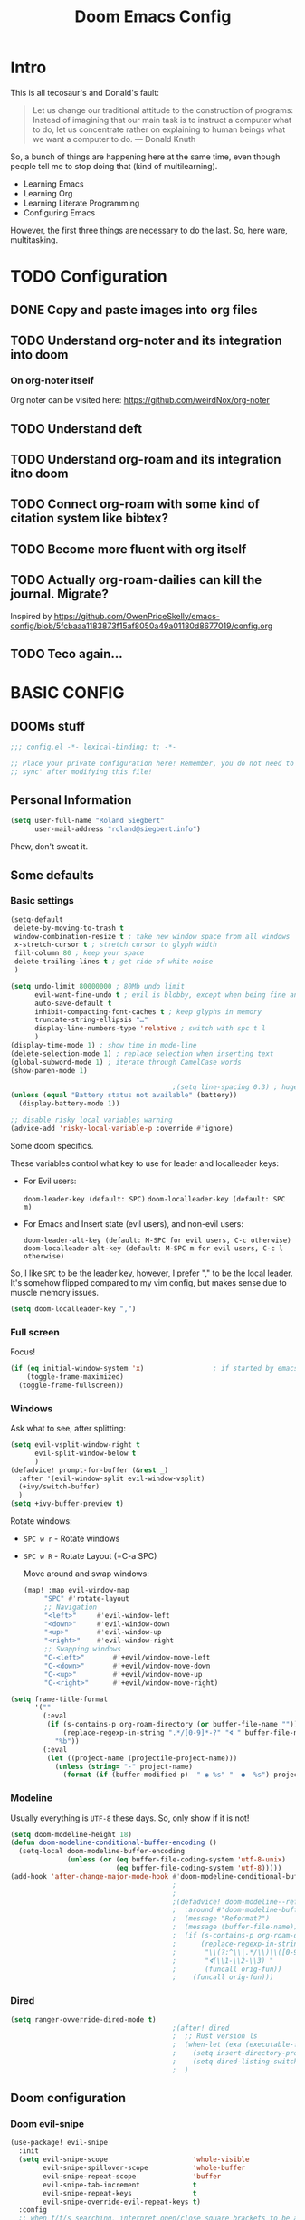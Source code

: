 # -*- mode: org; eval: (add-hook 'after-save-hook (lambda () (org-html-export-to-html t)) nil t) -*-
#+TITLE: Doom Emacs Config

* Intro

This is all tecosaur's and Donald's fault:

#+begin_quote
Let us change our traditional attitude to the construction of programs: Instead of imagining that our main task is to instruct a computer what to do, let us concentrate rather on explaining to human beings what we want a computer to do. — Donald Knuth
#+end_quote

So, a bunch of things are happening here at the same time, even though people tell me to stop doing that (kind of multilearning).

- Learning Emacs
- Learning Org
- Learning Literate Programming
- Configuring Emacs

However, the first three things are necessary to do the last. So, here ware, multitasking.

* TODO Configuration
** DONE Copy and paste images into org files
** TODO Understand org-noter and its integration into doom
:LOGBOOK:
CLOCK: [2020-11-01 So 09:31]--[2020-11-01 So 10:31] =>  1:00
:END:
*** On org-noter itself

Org noter can be visited here: https://github.com/weirdNox/org-noter


** TODO Understand deft
** TODO Understand org-roam and its integration itno doom
** TODO Connect org-roam with some kind of citation system like bibtex?
** TODO Become more fluent with org itself
** TODO Actually org-roam-dailies can kill the journal. Migrate?

Inspired by https://github.com/OwenPriceSkelly/emacs-config/blob/5fcbaaa1183873f15af8050a49a01180d8677019/config.org
** TODO Teco again...
:LOGBOOK:
CLOCK: [2020-11-08 So 20:59]
:END:

* BASIC CONFIG

** DOOMs stuff

#+begin_src emacs-lisp :comments no
;;; config.el -*- lexical-binding: t; -*-

;; Place your private configuration here! Remember, you do not need to run 'doom
;; sync' after modifying this file!
#+end_src

** Personal Information

#+begin_src emacs-lisp
(setq user-full-name "Roland Siegbert"
      user-mail-address "roland@siegbert.info")
#+end_src

Phew, don't sweat it.

** Some defaults

*** Basic settings

#+begin_src emacs-lisp
(setq-default
 delete-by-moving-to-trash t
 window-combination-resize t ; take new window space from all windows
 x-stretch-cursor t ; stretch cursor to glyph width
 fill-column 80 ; keep your space
 delete-trailing-lines t ; get ride of white noise
 )

(setq undo-limit 80000000 ; 80Mb undo limit
      evil-want-fine-undo t ; evil is blobby, except when being fine and granular
      auto-save-default t
      inhibit-compacting-font-caches t ; keep glyphs in memory
      truncate-string-ellipsis "…"
      display-line-numbers-type 'relative ; switch with spc t l
      )
(display-time-mode 1) ; show time in mode-line
(delete-selection-mode 1) ; replace selection when inserting text
(global-subword-mode 1) ; iterate through CamelCase words
(show-paren-mode 1)

                                        ;(setq line-spacing 0.3) ; huge line spacing
(unless (equal "Battery status not available" (battery))
  (display-battery-mode 1))

;; disable risky local variables warning
(advice-add 'risky-local-variable-p :override #'ignore)
#+end_src

Some doom specifics.

These variables control what key to use for leader and localleader keys:

- For Evil users:
      
    =doom-leader-key (default: SPC)=
    =doom-localleader-key (default: SPC m)=        
        
- For Emacs and Insert state (evil users), and non-evil users:
      
    =doom-leader-alt-key (default: M-SPC for evil users, C-c otherwise)=
    =doom-localleader-alt-key (default: M-SPC m for evil users, C-c l otherwise)=

So, I like =SPC= to be the leader key, however, I prefer "," to be the local leader. It's somehow flipped compared to my
vim config, but makes sense due to muscle memory issues.

#+begin_src emacs-lisp
(setq doom-localleader-key ",")
#+end_src

*** Full screen

Focus!

#+BEGIN_SRC emacs-lisp
(if (eq initial-window-system 'x)                 ; if started by emacs command or desktop file
    (toggle-frame-maximized)
  (toggle-frame-fullscreen))
#+END_SRC

*** Windows

Ask what to see, after splitting:

#+begin_src emacs-lisp
(setq evil-vsplit-window-right t
      evil-split-window-below t
      )
(defadvice! prompt-for-buffer (&rest _)
  :after '(evil-window-split evil-window-vsplit)
  (+ivy/switch-buffer)
  )
(setq +ivy-buffer-preview t)
#+end_src

Rotate windows:
- =SPC w r= - Rotate windows
- =SPC w R= - Rotate Layout (=C-a SPC)

 Move around and swap windows:

 #+begin_src emacs-lisp
 (map! :map evil-window-map
      "SPC" #'rotate-layout
      ;; Navigation
      "<left>"     #'evil-window-left
      "<down>"     #'evil-window-down
      "<up>"       #'evil-window-up
      "<right>"    #'evil-window-right
      ;; Swapping windows
      "C-<left>"       #'+evil/window-move-left
      "C-<down>"       #'+evil/window-move-down
      "C-<up>"         #'+evil/window-move-up
      "C-<right>"      #'+evil/window-move-right)
#+end_src

#+BEGIN_SRC emacs-lisp
(setq frame-title-format
      '(""
        (:eval
         (if (s-contains-p org-roam-directory (or buffer-file-name ""))
             (replace-regexp-in-string ".*/[0-9]*-?" "🢔 " buffer-file-name)
           "%b"))
        (:eval
         (let ((project-name (projectile-project-name)))
           (unless (string= "-" project-name)
             (format (if (buffer-modified-p)  " ◉ %s" "  ●  %s") project-name))))))
#+END_SRC

*** Modeline

Usually everything is =UTF-8= these days. So, only show if it is not!

#+begin_src emacs-lisp
(setq doom-modeline-height 18)
(defun doom-modeline-conditional-buffer-encoding ()
  (setq-local doom-modeline-buffer-encoding
              (unless (or (eq buffer-file-coding-system 'utf-8-unix)
                          (eq buffer-file-coding-system 'utf-8)))))
(add-hook 'after-change-major-mode-hook #'doom-modeline-conditional-buffer-encoding)
                                        ;
                                        ;                                        ; and the file name
                                        ;(defadvice! doom-modeline--reformat-roam (orig-fun)
                                        ;  :around #'doom-modeline-buffer-file-name
                                        ;  (message "Reformat?")
                                        ;  (message (buffer-file-name))
                                        ;  (if (s-contains-p org-roam-directory (or buffer-file-name ""))
                                        ;      (replace-regexp-in-string
                                        ;       "\\(?:^\\|.*/\\)\\([0-9]\\{4\\}\\)\\([0-9]\\{2\\}\\)\\([0-9]\\{2\\}\\)[0-9]*-"
                                        ;       "🢔(\\1-\\2-\\3) "
                                        ;       (funcall orig-fun))
                                        ;    (funcall orig-fun)))
#+end_src
*** Dired

#+BEGIN_SRC emacs-lisp
(setq ranger-ovverride-dired-mode t)
                                        ;(after! dired
                                        ;  ;; Rust version ls
                                        ;  (when-let (exa (executable-find "exa"))
                                        ;    (setq insert-directory-program "/home/linuxbrew/.linuxbrew/bin/exa")
                                        ;    (setq dired-listing-switches (string-join (list "-ahl" "--group-directories-first") " ")))
                                        ;  )
#+END_SRC

** Doom configuration

*** Doom evil-snipe

#+BEGIN_SRC emacs-lisp
(use-package! evil-snipe
  :init
  (setq evil-snipe-scope                     'whole-visible
        evil-snipe-spillover-scope           'whole-buffer
        evil-snipe-repeat-scope              'buffer
        evil-snipe-tab-increment             t
        evil-snipe-repeat-keys               t
        evil-snipe-override-evil-repeat-keys t)
  :config
  ;; when f/t/s searching, interpret open/close square brackets to be any
  ;; open/close delimiters, respectively
  (push '(?\[ "[[{(]") evil-snipe-aliases)
  (push '(?\] "[]})]") evil-snipe-aliases)
  ;; "C-;" pre-fills avy-goto-char-2 with most recent snipe
  (map! :map (evil-snipe-parent-transient-map evil-snipe-local-mode-map)
        "C-;" (cmd! (if evil-snipe--last
                        (let ((most-recent-chars (nth 1 evil-snipe--last)))
                          (if (eq 2 (length most-recent-chars))
                              (apply #'avy-goto-char-2 most-recent-chars)
                            (call-interactively #'avy-goto-char-2))))))
  ;; (setq! avy-all-windows t)
  (evil-snipe-override-mode +1))
#+END_SRC
*** DOOM dashboard

#+BEGIN_SRC emacs-lisp
                                        ;(setq! +doom-dashboard-menu-sections
                                        ;       '(("Reload last session"
                                        ;          :icon (all-the-icons-octicon "history" :face 'doom-dashboard-menu-title)
                                        ;          :when (cond ((require 'persp-mode nil t)
                                        ;                       (file-exists-p (expand-file-name persp-auto-save-fname persp-save-dir)))
                                        ;                      ((require 'desktop nil t)
                                        ;                       (file-exists-p (desktop-full-file-name))))
                                        ;          :face (:inherit (doom-dashboard-menu-title bold))
                                        ;          :action doom/quickload-session)
                                        ;         ("Open today's note"
                                        ;          :icon (all-the-icons-octicon "book" :face 'doom-dashboard-menu-title)
                                        ;          :action org-roam-dailies-today)
                                        ;         ("Recently opened files"
                                        ;          :icon (all-the-icons-octicon "file-text" :face 'doom-dashboard-menu-title)
                                        ;          :action recentf-open-files)
                                        ;         ("Open project"
                                        ;          :icon (all-the-icons-octicon "repo" :face 'doom-dashboard-menu-title)
                                        ;          :action projectile-switch-project)
                                        ;         ;; ("Jump to bookmark"
                                        ;         ;;  :icon (all-the-icons-octicon "bookmark" :face 'doom-dashboard-menu-title)
                                        ;         ;;  :action bookmark-jump)
                                        ;         ("Open private configuration"
                                        ;          :icon (all-the-icons-octicon "tools" :face 'doom-dashboard-menu-title)
                                        ;          :when (file-directory-p doom-private-dir)
                                        ;          :action doom/open-private-config))
                                        ;       )
#+END_SRC

*** Modules

Doom has a modular configuration base. A good starting point is the =init.el= file and hitting =K= or =gd= to inspect the modules itself. The defaults are good enough.

** Look and feel

*** Fonts

Other font settings

#+begin_src emacs-lisp
(setq doom-font (font-spec :family "JetBrains Mono" :size 20)
      doom-big-font (font-spec :family "JetBrains Mono" :size 24)
      doom-variable-pitch-font (font-spec :family "Overpass" :size 20)
      doom-serif-font (font-spec :family "IBM Plex Mono" :size 24 :weight 'light)
      )
#+end_src

And emojis:

#+begin_src emacs-lisp
(when (eq system-type 'gnu/linux)
  (set-fontset-font t 'symbol "Noto Color Emoji" nil 'append))
#+end_src

*** Theme

#+BEGIN_SRC emacs-lisp
(use-package! doom-themes
  :config
  (setq doom-themes-enable-bold t      ; if nil, bold is universally disabled
        doom-themes-enable-italic t)   ; if nil, italics is universally disabled

  (load-theme 'leuven t)
  ;; (load-theme 'doom-acario-light t)
  ;; (load-theme 'doom-solarized-light t)
  ;; (load-theme 'doom-one-light t)

  ;; Fontify the whole line for headings (with a background color).
  (setq org-fontify-whole-heading-line t)

  ;; (load-theme 'acme t)
  ;;(setq acme-theme-black-fg t)
  (doom-themes-org-config)

  ;; Enable flashing mode-line on errors
  (doom-themes-visual-bell-config)

  ;; Corrects (and improves) org-mode's native fontification.
  )

;;(setq doom-theme 'doom-one-light)

;; Don't scale font height in org-mode
;; Leuven specific
(setq leuven-scale-outline-headlines nil)
(setq leuven-scale-org-agenda-structure nil)
(setq leuven-scale-volatile-highlight nil)

;; Generally don't scale anything
(custom-set-faces
 '(hl-line ((t (:height 1.0))))
 '(org-level-1 ((t (:inherit outline-1 :height 1.0))))
 '(org-level-2 ((t (:inherit outline-2 :height 1.0))))
 '(org-level-3 ((t (:inherit outline-3 :height 1.0))))
 '(org-level-4 ((t (:inherit outline-4 :height 1.0))))
 '(org-level-5 ((t (:inherit outline-5 :height 1.0))))
 )
#+end_src

** Mouse

#+begin_src emacs-lisp
(map! :n [mouse-8] #'better-jumper-jump-backward
      :n [mouse-9] #'better-jumper-jump-forward)
#+end_src

** Org

The basic org configuration

#+begin_src emacs-lisp
;; Directories
(setq
 org_notes (concat (getenv "HOME") "/src/org/")
 zot_bib (concat (getenv "HOME") "/src/zotero/zotLib.bib")
 org-directory org_notes
 deft-directory org_notes
 org-roam-directory org_notes
 org-my-anki-file (concat org_notes "anki.org")
 )

;; Defaults
(setq
 org-log-done 'time ; add datetime stamp when a task is done
 org-log-done-with-time t ; add time to datetime
 )
#+end_src


Basic org settings

#+BEGIN_SRC emacs-lisp
(use-package! org
  :defer t
  :hook (org-mode . toc-org-mode)
  :hook (org-mode . +org-pretty-mode)
  ;; :hook (org-mode . writeroom-mode)
  :hook (org-mode . auto-fill-mode)

  :config
  (add-hook! org-mode (hl-line-mode -1))
  (set-company-backend! '(org-mode org-roam-mode)
    'company-capf)

  ;; basic settings
  (setq org-src-window-setup     'plain
        org-export-with-toc      nil
        org-export-with-section-numbers nil
        org-use-sub-superscripts '{}
        org-export-with-sub-superscripts '{}
        org-export-with-entities t
        org-imenu-depth          9
        org-startup-folded       'content)  ;; showeverything ;; t ;; nil

  )
#+END_SRC

*** Org Agenda

#+BEGIN_SRC emacs-lisp
                                        ;(after! org
                                        ;  (setq org-agenda-files (directory-files-recursively org_notes "\\.org$"))
                                        ;  )
#+END_SRC

*** Org Capture

#+BEGIN_SRC emacs-lisp
(after! org-capture
  (setq org-capture-templates
        '(("b" "Basic task for future review" entry
           (file+headline "tasks.org" "Basic tasks that need to be reviewed")
           "* %^{Title}\n:PROPERTIES:\n:CAPTURED: %U\n:END:\n\n%i%l"
           :empty-lines 1)

          ("w" "Work")
          ("wt" "Task or assignment" entry
           (file+headline "work.org" "Tasks and assignments")
           "\n\n* TODO [#A] %^{Title} :@work:\nSCHEDULED: %^t\n:PROPERTIES:\n:CAPTURED: %U\n:END:\n\n%i%?"
           :empty-lines 1)

          ("wm" "Meeting, event, appointment" entry
           (file+headline "work.org" "Meetings, events, and appointments")
           "\n\n* MEET [#A] %^{Title} :@work:\nSCHEDULED: %^T\n:PROPERTIES:\n:CAPTURED: %U\n:END:\n\n%i%?"
           :empty-lines 1)

          ("t" "Task with a due date" entry
           (file+headline "tasks.org" "Task list with a date")
           "\n\n* %^{Scope of task||TODO|STUDY|MEET} %^{Title} %^g\nSCHEDULED: %^t\n:PROPERTIES:\n:CAPTURED: %U\n:END:\n\n%i%?"
           :empty-lines 1)

          ;; anki
          ("a" "Anki basic" entry
           (file+headline org-my-anki-file "Dispatch Shelf")
           "* %<%H:%M>   %^g\n:PROPERTIES:\n:ANKI_NOTE_TYPE: Basic\n:ANKI_DECK: Mega\n:END:\n** Front\n%?\n** Back\n%x\n")

          ("A" "Anki cloze" entry
           (file+headline org-my-anki-file "Dispatch Shelf")
           "* %<%H:%M>   %^g\n:PROPERTIES:\n:ANKI_NOTE_TYPE: Cloze\n:ANKI_DECK: Mega\n:END:\n** Text\n%x\n** Extra\n")

          )
        )
  )
#+END_SRC

*** Org Download - Save images from clipboard

I'll have to redo this another day. My understanding of emacs is not there, yet.

The integration via

#+begin_src emacs-lisp :tangle no
(org
 +download) ;init.el
#+end_src

is pretty nice. :-)

*** Org Buffer

#+begin_src emacs-lisp
(evil-define-command evil-buffer-org-new (count file)
  "Creates a new org buffer replacing the current window, optionally editing a certain FILE"
  :repeat nil
  (interactive "P<f>")
  (if file
      (evil-edit file)
    (let ((buffer (generate-new-buffer "*new org*")))
      (set-window-buffer nil buffer)
      (with-current-buffer buffer
        (org-mode)))))
(map! :leader
      (:prefix "b"
       :desc "New empty ORG buffer" "o" #'evil-buffer-org-new))
#+end_src

*** Org Journal

Use this as a daily driver.

#+BEGIN_SRC emacs-lisp
;; org-journal the DOOM way
(use-package org-journal
  :after org
  :init
  (setq org-journal-file-format "%Y-%m-%d.org"
        org-journal-file-header "#+title: Week %V, %Y\n#+created: %Y-%m-%d\n#+roam_alias:\n#+roam_tags: \"journal\" \"personal\"\n\n[[file:../journal.org][Journal]]\n\n"
        org-journal-date-format "%A, %d %B %Y")
  :config
  (setq org-journal-find-file #'find-file-other-window )
  (map! :map org-journal-mode-map
        "C-c n s" #'evil-save-modified-and-close )
  )

(setq org-journal-enable-agenda-integration t)
#+END_SRC

*** Org Noter

#+begin_src emacs-lisp
(use-package org-noter
  :after (:any org pdf-view)
  :config
  (setq
   ;; The WM can handle splits
   ;;org-noter-notes-window-location 'other-frame
   ;; Please stop opening frames
   org-noter-always-create-frame nil
   ;; I want to see the whole file
   org-noter-hide-other nil
   ;; Everything is relative to the main notes file
   org-noter-notes-search-path (list org_notes)
   )
  )
(setq org-noter-separate-notes-from-heading t)
#+end_src

*** Org Roam

Meanwhile doom integrates =roam= quite nicely.

#+begin_src emacs-lisp
(use-package! org-roam
  :after org
  :commands (org-roam-buffer-toggle-display
             org-roam-find-file
             org-roam-dailies-date
             org-roam-dailies-today
             org-roam-dailies-tomorrow
             org-roam-dailies-yesterday)
  :init
  (setq! org-roam-tag-sort                t
         org-roam-tag-sources             '(prop)
         org-roam-verbose                 t
         org-roam-buffer-width            0.2
         org-roam-graph-max-title-length  40
         org-roam-graph-shorten-titles    'truncate
         org-roam-graph-exclude-matcher   '("old/" "Sunday" "Monday" "Tuesday" "Wednesday" "Thursday" "Friday" "Saturday" "journal")
         org-roam-graph-viewer            (executable-find "open"))
  (remove-hook 'org-roam-buffer-prepare-hook 'org-roam-buffer--insert-ref-links)
  (add-hook! 'org-roam-buffer-prepare-hook #'outline-hide-body)
  (setq org-roam-capture-ref-templates `(("r" "ref" plain #'org-roam-capture--get-point
                                          "%?"
                                          :file-name "${slug}"
                                          :head ,(concat "#+title: ${title}\n"
                                                         "#+roam_key: ${ref}\n"
                                                         "#+roam_tags: article\n"
                                                         "#+setupfile: ./setup.org\n"
                                                         "* Related: \n"
                                                         "  - [[${ref}][url]]\n")
                                          :unnarrowed t))
        org-roam-capture-templates `(("d" "default" plain #'org-roam-capture--get-point
                                      "%?"
                                      :file-name "%<%Y-%m-%d>-${slug}"
                                      :head ,(concat "#+title: ${title}\n"
                                                     "#+roam_tags:\n"
                                                     "#+setupfile: ./setup.org\n"
                                                     "* Description: \n"
                                                     "* Related: \n")
                                      :unnarrowed t))
        org-roam-capture-immediate-template `("d" "default" plain #'org-roam-capture--get-point
                                              "%?"
                                              :file-name "%<%Y-%m-%d>-${slug}"
                                              :head ,(concat "#+title: ${title}\n"
                                                             "#+roam_tags:\n"
                                                             "#+setupfile: ./setup.org\n"
                                                             "* Description: \n"
                                                             "* Related: \n")
                                              :unnarrowed t
                                              :immediate-finish t)
        org-roam-dailies-capture-templates `(("t" "daily" plain #'org-roam-capture--get-point
                                              ""
                                              :immediate-finish t
                                              :file-name "%<%Y-%m-%d-%A>"
                                              :head ,(concat "#+title: %<%A, %B %d, %Y>\n"
                                                             "#+roam_tags: journal\n"
                                                             "* Tasks: \n" ))))
  (map! :map org-mode-map
        "s-TAB" (cmd! (insert "[[roam:]]")
                      (backward-char 2)))
  )
#+end_src

*** Org Roam Server

#+BEGIN_SRC emacs-lisp
(use-package org-roam-server
  :after org-roam
  :config
  (setq org-roam-server-host "127.0.0.1"
        org-roam-server-port 10080
        org-roam-server-authenticate nil
        org-roam-server-export-inline-images t
        org-roam-server-serve-files nil
        org-roam-server-label-truncate t
        org-roam-server-label-truncate-length 60
        org-roam-server-label-wrap-length 20)
  (defun org-roam-server-open ()
    "Ensure the server is active, then open the roam graph."
    (interactive)
                                        ;(org-roam-server-mode 1)
                                        ; https://github.com/org-roam/org-roam-server/issues/75
    (unless (server-running-p)
      (org-roam-server-mode))
    (browse-url-xdg-open (format "http://localhost:%d" org-roam-server-port))))
#+END_SRC


*** Org Anki

There is no =org-anki= per se. But I'd like to implement sth like it based on the lovely intro by https://yiufung.net/post/anki-org/.

#+BEGIN_SRC emacs-lisp
(use-package anki-editor
  :after org
  :bind (:map org-mode-map
                                        ; these are not used by doom
         ("<f5>" . anki-editor-cloze-region-auto-incr)
         ("<f6>" . anki-editor-cloze-region-dont-incr)
         ("<f7>" . anki-editor-reset-cloze-number)
         ("<f8>" . anki-editor-push-tree))
  :hook (org-capture-after-finalize . anki-editor-reset-cloze-number) ; Reset cloze-number after each capture.
  :config
  (setq anki-editor-create-decks t ;; Allow anki-editor to create a new deck if it doesn't exist
        anki-editor-org-tags-as-anki-tags t)

  (defun anki-editor-cloze-region-auto-incr (&optional arg)
    "Cloze region without hint and increase card number."
    (interactive)
    (anki-editor-cloze-region my-anki-editor-cloze-number "")
    (setq my-anki-editor-cloze-number (1+ my-anki-editor-cloze-number))
    (forward-sexp))

  (defun anki-editor-cloze-region-dont-incr (&optional arg)
    "Cloze region without hint using the previous card number."
    (interactive)
    (anki-editor-cloze-region (1- my-anki-editor-cloze-number) "")
    (forward-sexp))

  (defun anki-editor-reset-cloze-number (&optional arg)
    "Reset cloze number to ARG or 1"
    (interactive)
    (setq my-anki-editor-cloze-number (or arg 1)))

  (defun anki-editor-push-tree ()
    "Push all notes under a tree."
    (interactive)
    (anki-editor-push-notes '(4))
    (anki-editor-reset-cloze-number))

  ;; Initialize
  (anki-editor-reset-cloze-number)
  )
#+END_SRC
** Deft

Quickly search through org.

#+BEGIN_SRC emacs-lisp
(use-package deft
  :after org
                                        ;:bind
                                        ;("C-c n d" . deft)
  :init
  (setq deft-default-extension "org"
        ;; de-couples filename and note title:
        deft-use-filename-as-title nil
        deft-use-filter-string-for-filename t
        ;; disable auto-save
        deft-auto-save-interval -1.0
        ;; converts the filter string into a readable file-name using kebab-case:
        deft-file-naming-rules
        '((noslash . "-")
          (nospace . "-")
          (case-fn . downcase)))
  :custom
  (deft-recursive t)
                                        ;(deft-use-filter-string-for-filename t)
                                        ;(deft-default-extension "org")
  )
#+END_SRC

* PACKAGES (=packages.el=) :ATTACH:
:PROPERTIES:
:header-args:emacs-lisp: :tangle "packages.el"
:END:
The following section fills =packages.el=. And this file shouldn't be byte compiled.

#+begin_src emacs-lisp
;; -*- no-byte-compile: t; -*-
#+end_src

** Packages

#+begin_src emacs-lisp
;; ui
(package! beacon) ; global minor mode for a blinking highliter to find where the cursor is.
(package! rotate :pin "091b5ac4fc...") ; window mgmt
(package! xkcd :pin "66e928706f...")
(package! wttrin :recipe (:local-repo "lisp" :no-byte-compile t))
(package! spray :pin "00638bc916...") ; flash words on screen
(package! theme-magic :pin "844c4311bd...") ; terminal theme support
(package! ess-view :pin "d4e5a340b7...") ; data frames all the way down
(package! info-colors :pin "47ee73cc19...") ; makes info pages better
(package! imenu-list)

;; sanity
(package! tldr)
                                        ; TODO: not ready yet: (package! origami) ; fold stuff away

;; org
(package! org-roam-bibtex)
(package! org-roam-server :recipe (:host github :repo "org-roam/org-roam-server" :files ("*")))
(package! org-noter)
(package! org-drill)
(package! anki-editor) ; requires https://github.com/FooSoft/anki-connect#installation - to connect w/ Anki
                                        ;(package! calctex :recipe (:host github :repo "johnbcoughlin/calctex"
                                        ;                           :files ("*.el" "calctex/*.el" "calctex-contrib/*.el" "org-calctex/*.el"))
                                        ; :pin "7fa2673c64...")
(package! org-super-agenda :pin "3264255989...")
(package! org-pomodoro) ; I forget breaks
(package! org-pretty-table-mode
  :recipe (:host github :repo "Fuco1/org-pretty-table") :pin "88380f865a...")
(package! org-fragtog :pin "92119e3ae7...")
(package! org-pretty-tags :pin "40fd72f3e7...")
(package! org-ref :pin "f582e9c53e...") ; citations
(package! org-graph-view :recipe (:host github :repo "alphapapa/org-graph-view") :pin "13314338d7...")
(package! org-chef :pin "5b461ed7d458cdcbff0af5013fbdbe88cbfb13a4") ; url -> orgified version of it
(package! company-org-roam :recipe (:host github :repo "org-roam/company-org-roam"))
(package! graphviz-dot-mode :pin "3642a0a5f41a80c8ecef7c6143d514200b80e194")
(package! ox-gfm :pin "99f93011b0...") ; markdown export with GitHub support

;; themes
(package! leuven-theme) ;; great theme for org
(package! acme-theme) ;; even greater theme

;; everything emacs?
(package! w3m)
#+end_src

* CUSTOMIZE PACKAGES =config.el=
** Company

It's nice to have completions almost all the time, in my opinion. Key strokes
are just waiting to be saved!

#+begin_src emacs-lisp
(after! company
  (setq completion-ignore-case t
        company-idle-delay 0.3
        company-minimum-prefix-length 2)
  (setq company-show-numbers t)
  (add-hook 'evil-normal-state-entry-hook #'company-abort)) ;; make aborting less annoying.
#+end_src

Now, the improvements from ~precedent~ are mostly from remembering history, so
let's improve that memory.

#+begin_src emacs-lisp
(setq-default history-length 1000)
(setq-default prescient-history-length 1000)
#+end_src

** Beacon

#+BEGIN_SRC emacs-lisp
(beacon-mode 1) ; beacon blink everywhere
(map! :leader "c b" #'beacon-blink) ; find the cursor
#+END_SRC

** Plain Text

~Ispell~ is nice, let's have it in ~text~, ~markdown~, and ~GFM~.
*** TODO ispell doesn't work quite right...


#+begin_src emacs-lisp
(set-company-backend!
  '(text-mode
    markdown-mode
    gfm-mode)
  '(:seperate
    company-ispell
    company-files
    company-yasnippet))

;;(after! ispell
;;  (setq ispell-program-name (executable-find "hunspell")
;;        ispell-dictionary "en_US,de_DE")
;;
;;  (ispell-set-spellchecker-params)
;;  (ispell-hunspell-add-multi-dic "en_US,de_DE"))
#+end_src


** Info colors

#+begin_src emacs-lisp
(use-package! info-colors
  :commands (info-colors-fontify-node))

(add-hook 'Info-selection-hook 'info-colors-fontify-node)

(add-hook 'Info-mode-hook #'mixed-pitch-mode)
#+end_src

** Modifying doom

#+begin_src emacs-lisp
(setq which-key-idle-delay 0.3) ;; I need the help, I really do
(setq which-key-allow-multiple-replacements t)
(after! which-key
  (pushnew!
   which-key-replacement-alist
   '(("" . "\\`+?evil[-:]?\\(?:a-\\)?\\(.*\\)") . (nil . "◂\\1"))
   '(("\\`g s" . "\\`evilem--?motion-\\(.*\\)") . (nil . "◃\\1"))
   ))
#+end_src

Let's connect org-brain with org-noter as described here: https://plasisent.org/2019/lecture-notes-with-emacs-org-brain-noter/

Needed to use org-brain-visualize with org-noter notes:

#+begin_src emacs-lisp
(add-hook 'org-noter-insert-heading-hook #'org-id-get-create)

;; open noter session from visualized org-brain
(defun org-brain-open-org-noter (entry)
    "Open `org-noter' on the ENTRY.
If run interactively, get ENTRY from context."
    (interactive (list (org-brain-entry-at-pt)))
    (org-with-point-at (org-brain-entry-marker entry)
      (org-noter)))
#+end_src
** imenu

#+BEGIN_SRC emacs-lisp
(use-package! imenu-list
  :defer t
  :config
  (set-popup-rules! '(("^\\*Ilist\\*" :side right :size 40 :select t))))
#+END_SRC

* Resources:

- https://github.com/hlissner/doom-emacs/blob/develop/docs/faq.org#how-do-i-change-the-leaderlocalleader-keys
- https://tecosaur.github.io/emacs-config/config.html
- https://raw.githubusercontent.com/tecosaur/emacs-config/master/config.org
- https://rgoswami.me/posts/org-note-workflow/
- https://github.com/sunnyhasija/Academic-Doom-Emacs-Config/blob/master/README.org
- https://github.com/OwenPriceSkelly/emacs-config/blob/5fcbaaa1183873f15af8050a49a01180d8677019/config.org
